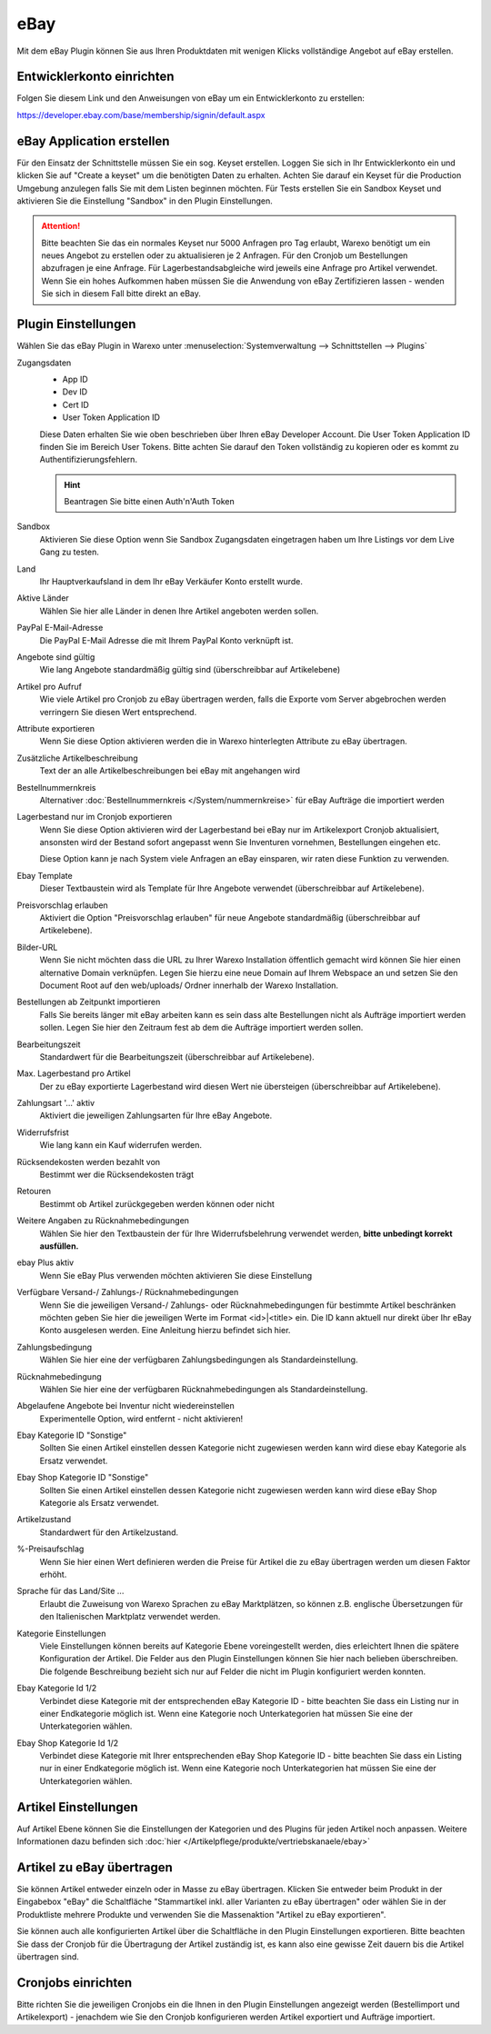eBay
####

Mit dem eBay Plugin können Sie aus Ihren Produktdaten mit wenigen Klicks vollständige Angebot auf eBay erstellen.

Entwicklerkonto einrichten
~~~~~~~~~~~~~~~~~~~~~~~~~~

Folgen Sie diesem Link und den Anweisungen von eBay um ein Entwicklerkonto zu erstellen:

https://developer.ebay.com/base/membership/signin/default.aspx

eBay Application erstellen
~~~~~~~~~~~~~~~~~~~~~~~~~~

Für den Einsatz der Schnittstelle müssen Sie ein sog. Keyset erstellen. Loggen Sie sich in Ihr Entwicklerkonto ein und klicken Sie auf "Create a keyset" um die benötigten Daten zu erhalten. Achten Sie darauf ein Keyset für die Production Umgebung anzulegen falls Sie mit dem Listen beginnen möchten. Für Tests erstellen Sie ein Sandbox Keyset und aktivieren Sie die Einstellung "Sandbox" in den Plugin Einstellungen.

.. attention:: Bitte beachten Sie das ein normales Keyset nur 5000 Anfragen pro Tag erlaubt, Warexo benötigt um ein
    neues Angebot zu erstellen oder zu aktualisieren je 2 Anfragen. Für den Cronjob um Bestellungen abzufragen je eine Anfrage.
    Für Lagerbestandsabgleiche wird jeweils eine Anfrage pro Artikel verwendet. Wenn Sie ein hohes Aufkommen haben müssen
    Sie die Anwendung von eBay Zertifizieren lassen - wenden Sie sich in diesem Fall bitte direkt an eBay.

Plugin Einstellungen
~~~~~~~~~~~~~~~~~~~~

Wählen Sie das eBay Plugin in Warexo unter :menuselection:`Systemverwaltung --> Schnittstellen --> Plugins`

Zugangsdaten
    -  App ID
    -  Dev ID
    -  Cert ID
    -  User Token Application ID

    Diese Daten erhalten Sie wie oben beschrieben über Ihren eBay Developer Account. Die User Token  Application ID
    finden Sie im Bereich User Tokens. Bitte achten Sie darauf den Token vollständig zu kopieren oder es kommt zu Authentifizierungsfehlern.

    .. Hint:: Beantragen Sie bitte einen Auth'n'Auth Token

Sandbox
    Aktivieren Sie diese Option wenn Sie Sandbox Zugangsdaten eingetragen haben um Ihre Listings vor dem Live Gang zu testen.

Land
    Ihr Hauptverkaufsland in dem Ihr eBay Verkäufer Konto erstellt wurde.

Aktive Länder
    Wählen Sie hier alle Länder in denen Ihre Artikel angeboten werden sollen.

PayPal E-Mail-Adresse
    Die PayPal E-Mail Adresse die mit Ihrem PayPal Konto verknüpft ist.

Angebote sind gültig
    Wie lang Angebote standardmäßig gültig sind (überschreibbar auf Artikelebene)

Artikel pro Aufruf
    Wie viele Artikel pro Cronjob zu eBay übertragen werden, falls die Exporte vom Server abgebrochen werden verringern Sie diesen Wert entsprechend.

Attribute exportieren
    Wenn Sie diese Option aktivieren werden die in Warexo hinterlegten Attribute zu eBay übertragen.

Zusätzliche Artikelbeschreibung
    Text der an alle Artikelbeschreibungen bei eBay mit angehangen wird

Bestellnummernkreis
    Alternativer :doc:`Bestellnummernkreis </System/nummernkreise>` für eBay Aufträge die importiert werden

Lagerbestand nur im Cronjob exportieren
    Wenn Sie diese Option aktivieren wird der Lagerbestand bei eBay nur im Artikelexport Cronjob aktualisiert,
    ansonsten wird der Bestand sofort angepasst wenn Sie Inventuren vornehmen, Bestellungen eingehen etc.

    Diese Option kann je nach System viele Anfragen an eBay einsparen, wir raten diese Funktion zu verwenden.

Ebay Template
    Dieser Textbaustein wird als Template für Ihre Angebote verwendet (überschreibbar auf Artikelebene).

Preisvorschlag erlauben
    Aktiviert die Option "Preisvorschlag erlauben" für neue Angebote standardmäßig (überschreibbar auf Artikelebene).

Bilder-URL
    Wenn Sie nicht möchten dass die URL zu Ihrer Warexo Installation öffentlich gemacht wird können Sie hier einen
    alternative Domain verknüpfen. Legen Sie hierzu eine neue Domain auf Ihrem Webspace an und setzen Sie den Document
    Root auf den web/uploads/ Ordner innerhalb der Warexo Installation.

Bestellungen ab Zeitpunkt importieren
    Falls Sie bereits länger mit eBay arbeiten kann es sein dass alte Bestellungen nicht als Aufträge importiert werden sollen. Legen Sie hier den Zeitraum fest ab dem die Aufträge importiert werden sollen.

Bearbeitungszeit
    Standardwert für die Bearbeitungszeit (überschreibbar auf Artikelebene).

Max. Lagerbestand pro Artikel
    Der zu eBay exportierte Lagerbestand wird diesen Wert nie übersteigen (überschreibbar auf Artikelebene).

Zahlungsart '...' aktiv
    Aktiviert die jeweiligen Zahlungsarten für Ihre eBay Angebote.

Widerrufsfrist
    Wie lang kann ein Kauf widerrufen werden.

Rücksendekosten werden bezahlt von
    Bestimmt wer die Rücksendekosten trägt

Retouren
    Bestimmt ob Artikel zurückgegeben werden können oder nicht

Weitere Angaben zu Rücknahmebedingungen
    Wählen Sie hier den Textbaustein der für Ihre Widerrufsbelehrung verwendet werden, **bitte unbedingt korrekt ausfüllen.**

ebay Plus aktiv
    Wenn Sie eBay Plus verwenden möchten aktivieren Sie diese Einstellung

Verfügbare Versand-/ Zahlungs-/ Rücknahmebedingungen
    Wenn Sie die jeweiligen Versand-/ Zahlungs- oder Rücknahmebedingungen für bestimmte Artikel beschränken möchten geben Sie hier die jeweiligen Werte im Format <id>|<title> ein. Die ID kann aktuell nur direkt über Ihr eBay Konto ausgelesen werden. Eine Anleitung hierzu befindet sich hier.

Zahlungsbedingung
    Wählen Sie hier eine der verfügbaren Zahlungsbedingungen als Standardeinstellung.

Rücknahmebedingung
    Wählen Sie hier eine der verfügbaren Rücknahmebedingungen als Standardeinstellung.

Abgelaufene Angebote bei Inventur nicht wiedereinstellen
    Experimentelle Option, wird entfernt - nicht aktivieren!

Ebay Kategorie ID "Sonstige"
    Sollten Sie einen Artikel einstellen dessen Kategorie nicht zugewiesen werden kann wird diese ebay Kategorie als Ersatz verwendet.

Ebay Shop Kategorie ID "Sonstige"
    Sollten Sie einen Artikel einstellen dessen Kategorie nicht zugewiesen werden kann wird diese eBay Shop Kategorie als Ersatz verwendet.

Artikelzustand
    Standardwert für den Artikelzustand.

%-Preisaufschlag
    Wenn Sie hier einen Wert definieren werden die Preise für Artikel die zu eBay übertragen werden um diesen Faktor erhöht.

Sprache für das Land/Site ...
    Erlaubt die Zuweisung von Warexo Sprachen zu eBay Marktplätzen, so können z.B. englische Übersetzungen für den Italienischen Marktplatz verwendet werden.

Kategorie Einstellungen
    Viele Einstellungen können bereits auf Kategorie Ebene voreingestellt werden, dies erleichtert Ihnen die spätere Konfiguration der Artikel. Die Felder aus den Plugin Einstellungen können Sie hier nach belieben überschreiben. Die folgende Beschreibung bezieht sich nur auf Felder die nicht im Plugin konfiguriert werden konnten.

Ebay Kategorie Id 1/2
    Verbindet diese Kategorie mit der entsprechenden eBay Kategorie ID - bitte beachten Sie dass ein Listing nur in einer Endkategorie möglich ist. Wenn eine Kategorie noch Unterkategorien hat müssen Sie eine der Unterkategorien wählen.

Ebay Shop Kategorie Id 1/2
    Verbindet diese Kategorie mit Ihrer entsprechenden eBay Shop Kategorie ID - bitte beachten Sie dass ein Listing nur in einer Endkategorie möglich ist. Wenn eine Kategorie noch Unterkategorien hat müssen Sie eine der Unterkategorien wählen.

Artikel Einstellungen
~~~~~~~~~~~~~~~~~~~~~

Auf Artikel Ebene können Sie die Einstellungen der Kategorien und des Plugins für jeden Artikel noch anpassen.
Weitere Informationen dazu befinden sich :doc:`hier </Artikelpflege/produkte/vertriebskanaele/ebay>`

Artikel zu eBay übertragen
~~~~~~~~~~~~~~~~~~~~~~~~~~

Sie können Artikel entweder einzeln oder in Masse zu eBay übertragen. Klicken Sie entweder beim Produkt in der Eingabebox
"eBay" die Schaltfläche "Stammartikel inkl. aller Varianten zu eBay übertragen" oder wählen Sie in der Produktliste mehrere
Produkte und verwenden Sie die Massenaktion "Artikel zu eBay exportieren".

Sie können auch alle konfigurierten Artikel über die Schaltfläche in den Plugin Einstellungen exportieren.
Bitte beachten Sie dass der Cronjob für die Übertragung der Artikel zuständig ist, es kann also eine gewisse Zeit
dauern bis die Artikel übertragen sind.

Cronjobs einrichten
~~~~~~~~~~~~~~~~~~~

Bitte richten Sie die jeweiligen Cronjobs ein die Ihnen in den Plugin Einstellungen angezeigt werden
(Bestellimport und Artikelexport) - jenachdem wie Sie den Cronjob konfigurieren werden Artikel exportiert und Aufträge importiert.
